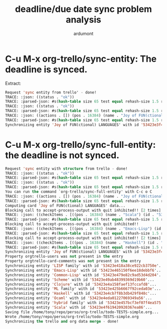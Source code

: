 #+title: deadline/due date sync problem analysis
#+author: ardumont

* C-u M-x org-trello/sync-entity: The deadline is synced.

Extract:
#+begin_src lisp
Request 'sync entity from trello' - done!
TRACE: :json: ((status . "ok"))
TRACE: :parsed-json: #s(hash-table size 65 test equal rehash-size 1.5 rehash-threshold 0.8 data (:status "ok"))
TRACE: :json: ((status . "ok"))
TRACE: :parsed-json: #s(hash-table size 65 test equal rehash-size 1.5 rehash-threshold 0.8 data (:status "ok"))
TRACE: :json: ((actions . []) (pos . 16384) (name . "Joy of FUN(ctional) LANGUAGES") (labels . []) (idMembers . []) (idList . "51d99bbc1e1d8988390047f4") (idChecklists . ["53423e457bcf3ef07f4ea575" "53423e418a38ce922cb3750e" "53423e425b6667f92ceda03e"]) (due . "2014-04-01T00:00:00.000Z") (desc . "") (dateLastActivity . "2014-04-07T06:06:48.998Z") (closed . :json-false) (id . "53423e3f4d9e570a6930d684"))
TRACE: :parsed-json: #s(hash-table size 65 test equal rehash-size 1.5 rehash-threshold 0.8 data (:comments nil :position 16384 :name "Joy of FUN(ctional) LANGUAGES" :labels nil :member-ids nil :list-id "51d99bbc1e1d8988390047f4" :checklists ("53423e457bcf3ef07f4ea575" "53423e418a38ce922cb3750e" "53423e425b6667f92ceda03e") :due "2014-04-01T00:00:00.000Z" :desc "" :closed nil :id "53423e3f4d9e570a6930d684" :level 1))
Synchronizing entity 'Joy of FUN(ctional) LANGUAGES' with id '53423e3f4d9e570a6930d684'...
#+end_src

* C-u M-x org-trello/sync-full-entity: the deadline is not synced.

#+begin_src lisp
Request 'sync entity with structure from trello - done!
TRACE: :json: ((status . "ok"))
TRACE: :parsed-json: #s(hash-table size 65 test equal rehash-size 1.5 rehash-threshold 0.8 data (:status "ok"))
TRACE: :json: ((status . "ok"))
TRACE: :parsed-json: #s(hash-table size 65 test equal rehash-size 1.5 rehash-threshold 0.8 data (:status "ok"))
You can run the command `org-trello/sync-full-entity' with C-c o C
TRACE: :json: ((actions . []) (pos . 16384) (name . "Joy of FUN(ctional) LANGUAGES") (labels . []) (idMembers . []) (idList . "51d99bbc1e1d8988390047f4") (idChecklists . ["53423e457bcf3ef07f4ea575" "53423e418a38ce922cb3750e" "53423e425b6667f92ceda03e"]) (due . "2014-04-01T00:00:00.000Z") (desc . "") (dateLastActivity . "2014-04-07T06:06:48.998Z") (closed . :json-false) (id . "53423e3f4d9e570a6930d684"))
TRACE: :parsed-json: #s(hash-table size 65 test equal rehash-size 1.5 rehash-threshold 0.8 data (:comments nil :position 16384 :name "Joy of FUN(ctional) LANGUAGES" :labels nil :member-ids nil :list-id "51d99bbc1e1d8988390047f4" :checklists ("53423e457bcf3ef07f4ea575" "53423e418a38ce922cb3750e" "53423e425b6667f92ceda03e") :due "2014-04-01T00:00:00.000Z" :desc "" :closed nil :id "53423e3f4d9e570a6930d684" :level 1))
Computing card 'Joy of FUN(ctional) LANGUAGES' data...
Blocking call to accept-process-output with quit inhibited!! [2 times]
TRACE: :json: ((checkItems . [((pos . 16384) (name . "Scala") (id . "53423e4f619420920367ea86") (state . "complete"))]) (idCard . "53423e3f4d9e570a6930d684") (pos . 49152) (name . "hybrid family") (id . "53423e457bcf3ef07f4ea575"))
TRACE: :parsed-json: #s(hash-table size 65 test equal rehash-size 1.5 rehash-threshold 0.8 data (:items (#s(hash-table size 65 test equal rehash-size 1.5 rehash-threshold 0.8 data (:position 16384 :name "Scala" :id "53423e4f619420920367ea86" :checked "complete" :level 3))) :card-id "53423e3f4d9e570a6930d684" :position 49152 :name "hybrid family" :id "53423e457bcf3ef07f4ea575" :level 2))
Blocking call to accept-process-output with quit inhibited!!
TRACE: :json: ((checkItems . [((pos . 16384) (name . "Emacs-Lisp") (id . "53423e465150f6ee18debbf6") (state . "complete")) ((pos . 32768) (name . "Common-Lisp") (id . "53423e479e82c9ad53d4d204") (state . "complete")) ((pos . 49152) (name . "Scheme") (id . "53423e49ab48399369d19b60") (state . "incomplete")) ((pos . 65536) (name . "Clojure") (id . "53423e4a158faef13fccafd8") (state . "complete"))]) (idCard . "53423e3f4d9e570a6930d684") (pos . 16384) (name . "LISP family") (id . "53423e418a38ce922cb3750e"))
TRACE: :parsed-json: #s(hash-table size 65 test equal rehash-size 1.5 rehash-threshold 0.8 data (:items (#s(hash-table size 65 test equal rehash-size 1.5 rehash-threshold 0.8 data (:position 16384 :name "Emacs-Lisp" :id "53423e465150f6ee18debbf6" :checked "complete" :level 3)) #s(hash-table size 65 test equal rehash-size 1.5 rehash-threshold 0.8 data (:position 32768 :name "Common-Lisp" :id "53423e479e82c9ad53d4d204" :checked "complete" :level 3)) #s(hash-table size 65 test equal rehash-size 1.5 rehash-threshold 0.8 data (:position 49152 :name "Scheme" :id "53423e49ab48399369d19b60" :checked "incomplete" :level 3)) #s(hash-table size 65 test equal rehash-size 1.5 rehash-threshold 0.8 data (:position 65536 :name "Clojure" :id "53423e4a158faef13fccafd8" :checked "complete" :level 3))) :card-id "53423e3f4d9e570a6930d684" :position 16384 :name "LISP family" :id "53423e418a38ce922cb3750e" :level 2))
Blocking call to accept-process-output with quit inhibited!! [2 times]
TRACE: :json: ((checkItems . [((pos . 16384) (name . "Haskell") (id . "53423e4cb7f8b3db429f848c") (state . "complete")) ((pos . 32768) (name . "Ocaml") (id . "53423e4eda01227069349a56") (state . "complete"))]) (idCard . "53423e3f4d9e570a6930d684") (pos . 32768) (name . "ML family") (id . "53423e425b6667f92ceda03e"))
TRACE: :parsed-json: #s(hash-table size 65 test equal rehash-size 1.5 rehash-threshold 0.8 data (:items (#s(hash-table size 65 test equal rehash-size 1.5 rehash-threshold 0.8 data (:position 16384 :name "Haskell" :id "53423e4cb7f8b3db429f848c" :checked "complete" :level 3)) #s(hash-table size 65 test equal rehash-size 1.5 rehash-threshold 0.8 data (:position 32768 :name "Ocaml" :id "53423e4eda01227069349a56" :checked "complete" :level 3))) :card-id "53423e3f4d9e570a6930d684" :position 32768 :name "ML family" :id "53423e425b6667f92ceda03e" :level 2))
Synchronizing entity 'Joy of FUN(ctional) LANGUAGES' with id '53423e3f4d9e570a6930d684'...
Property orgtrello-users was not present in the entry
Property orgtrello-card-comments was not present in the entry
Synchronizing entity 'LISP family' with id '53423e418a38ce922cb3750e'...
Synchronizing entity 'Emacs-Lisp' with id '53423e465150f6ee18debbf6'...
Synchronizing entity 'Common-Lisp' with id '53423e479e82c9ad53d4d204'...
Synchronizing entity 'Scheme' with id '53423e49ab48399369d19b60'...
Synchronizing entity 'Clojure' with id '53423e4a158faef13fccafd8'...
Synchronizing entity 'ML family' with id '53423e425b6667f92ceda03e'...
Synchronizing entity 'Haskell' with id '53423e4cb7f8b3db429f848c'...
Synchronizing entity 'Ocaml' with id '53423e4eda01227069349a56'...
Synchronizing entity 'hybrid family' with id '53423e457bcf3ef07f4ea575'...
Synchronizing entity 'Scala' with id '53423e4f619420920367ea86'...
Saving file /home/tony/repo/perso/org-trello/todo-TESTS-simple.org...
Wrote /home/tony/repo/perso/org-trello/todo-TESTS-simple.org
Synchronizing the trello and org data merge - done!
#+end_src
